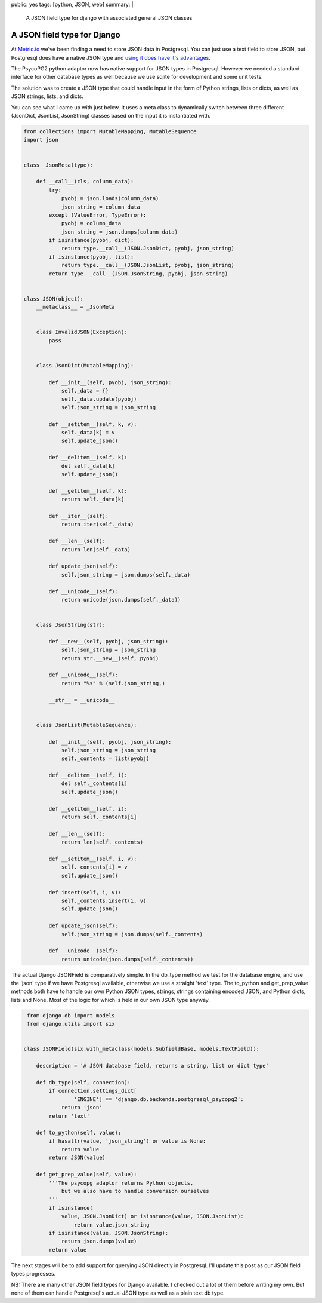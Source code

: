 public: yes
tags: [python, JSON, web]
summary: |
  A JSON field type for django with associated general JSON classes

A JSON field type for Django
============================

At `Metric.io <https://metric.io>`_ we've been finding a need to store JSON
data in Postgresql. You can just use a text field to store JSON, but
Postgresql does have a native JSON type and `using it does have it's advantages <http://www.postgresql.org/docs/9.3/static/functions-json.html>`_.

The PsycoPG2 python adaptor now has native support for JSON types in
Postgresql. However we needed a standard interface for other database types as
well because we use sqlite for development and some unit tests.

The solution was to create a JSON type that could handle input in the form of
Python strings, lists or dicts, as well as JSON strings, lists, and dicts.

You can see what I came up with just below. It uses a meta class to dynamically
switch between three different (JsonDict, JsonList, JsonString) classes based
on the input it is instantiated with.

.. code-block::  python

    from collections import MutableMapping, MutableSequence
    import json


    class _JsonMeta(type):

        def __call__(cls, column_data):
            try:
                pyobj = json.loads(column_data)
                json_string = column_data
            except (ValueError, TypeError):
                pyobj = column_data
                json_string = json.dumps(column_data)
            if isinstance(pyobj, dict):
                return type.__call__(JSON.JsonDict, pyobj, json_string)
            if isinstance(pyobj, list):
                return type.__call__(JSON.JsonList, pyobj, json_string)
            return type.__call__(JSON.JsonString, pyobj, json_string)


    class JSON(object):
        __metaclass__ = _JsonMeta


        class InvalidJSON(Exception):
            pass


        class JsonDict(MutableMapping):

            def __init__(self, pyobj, json_string):
                self._data = {}
                self._data.update(pyobj)
                self.json_string = json_string

            def __setitem__(self, k, v):
                self._data[k] = v
                self.update_json()

            def __delitem__(self, k):
                del self._data[k]
                self.update_json()

            def __getitem__(self, k):
                return self._data[k]

            def __iter__(self):
                return iter(self._data)

            def __len__(self):
                return len(self._data)

            def update_json(self):
                self.json_string = json.dumps(self._data)

            def __unicode__(self):
                return unicode(json.dumps(self._data))


        class JsonString(str):

            def __new__(self, pyobj, json_string):
                self.json_string = json_string
                return str.__new__(self, pyobj)

            def __unicode__(self):
                return "%s" % (self.json_string,)

            __str__ = __unicode__


        class JsonList(MutableSequence):

            def __init__(self, pyobj, json_string):
                self.json_string = json_string
                self._contents = list(pyobj)

            def __delitem__(self, i):
                del self._contents[i]
                self.update_json()

            def __getitem__(self, i):
                return self._contents[i]

            def __len__(self):
                return len(self._contents)

            def __setitem__(self, i, v):
                self._contents[i] = v
                self.update_json()

            def insert(self, i, v):
                self._contents.insert(i, v)
                self.update_json()

            def update_json(self):
                self.json_string = json.dumps(self._contents)

            def __unicode__(self):
                return unicode(json.dumps(self._contents))

The actual Django JSONField is comparatively simple. In the db_type method we
test for the database engine, and use the 'json' type if we have Postgresql
available, otherwise we use a straight 'text' type. The to_python and
get_prep_value methods both have to handle our own Python JSON types, strings,
strings containing encoded JSON, and Python dicts, lists and None. Most of the
logic for which is held in our own JSON type anyway.

.. code-block::  python

     from django.db import models
     from django.utils import six


    class JSONField(six.with_metaclass(models.SubfieldBase, models.TextField)):

        description = 'A JSON database field, returns a string, list or dict type'

        def db_type(self, connection):
            if connection.settings_dict[
                    'ENGINE'] == 'django.db.backends.postgresql_psycopg2':
                return 'json'
            return 'text'

        def to_python(self, value):
            if hasattr(value, 'json_string') or value is None:
                return value
            return JSON(value)

        def get_prep_value(self, value):
            '''The psycopg adaptor returns Python objects,
                but we also have to handle conversion ourselves
            '''
            if isinstance(
                value, JSON.JsonDict) or isinstance(value, JSON.JsonList):
                    return value.json_string
            if isinstance(value, JSON.JsonString):
                return json.dumps(value)
            return value

The next stages will be to add support for querying JSON directly in
Postgresql. I'll update this post as our JSON field types progresses.

NB: There are many other JSON field types for Django available. I checked out a
lot of them before writing my own. But none of them can handle Postgresql's
actual JSON type as well as a plain text db type.
